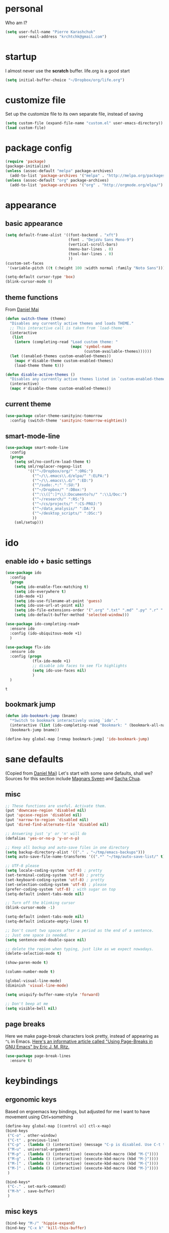 #+PROPERTY: header-args :tangle yes

* personal
  Who am I?
  #+begin_src emacs-lisp
    (setq user-full-name "Pierre Karashchuk"
          user-mail-address "krchtchk@gmail.com")
  #+end_src

* startup
  I almost never use the *scratch* buffer. life.org is a good start
  #+begin_src emacs-lisp
    (setq initial-buffer-choice "~/Dropbox/org/life.org")
  #+end_src

* customize file
  Set up the customize file to its own separate file, instead of saving

  #+begin_src emacs-lisp
    (setq custom-file (expand-file-name "custom.el" user-emacs-directory))
    (load custom-file)
  #+end_src
* package config
  #+begin_src emacs-lisp
    (require 'package)
    (package-initialize)
    (unless (assoc-default "melpa" package-archives)
      (add-to-list 'package-archives '("melpa" . "http://melpa.org/packages/") t))
    (unless (assoc-default "org" package-archives)
      (add-to-list 'package-archives '("org" . "http://orgmode.org/elpa/") t))
  #+end_src
* appearance
** basic appearance
   #+begin_src emacs-lisp
     (setq default-frame-alist '((font-backend . "xft")
                                 (font . "DejaVu Sans Mono-9")
                                 (vertical-scroll-bars)
                                 (menu-bar-lines . 0)
                                 (tool-bar-lines . 0)
                                 ))
     (custom-set-faces
      '(variable-pitch ((t (:height 100 :width normal :family "Noto Sans")))))

     (setq-default cursor-type 'box)
     (blink-cursor-mode 0)
   #+end_src

** theme functions
   From [[https://github.com/danielmai/.emacs.d/blob/master/config.org][Daniel Mai]]
   #+begin_src emacs-lisp
     (defun switch-theme (theme)
       "Disables any currently active themes and loads THEME."
       ;; This interactive call is taken from `load-theme'
       (interactive
        (list
         (intern (completing-read "Load custom theme: "
                                  (mapc 'symbol-name
                                        (custom-available-themes))))))
       (let ((enabled-themes custom-enabled-themes))
         (mapc #'disable-theme custom-enabled-themes)
         (load-theme theme t)))

     (defun disable-active-themes ()
       "Disables any currently active themes listed in `custom-enabled-themes'."
       (interactive)
       (mapc #'disable-theme custom-enabled-themes))
   #+end_src

** current theme
   #+begin_src emacs-lisp
     (use-package color-theme-sanityinc-tomorrow
       :config (switch-theme 'sanityinc-tomorrow-eighties))
   #+end_src
** smart-mode-line
   #+begin_src emacs-lisp
     (use-package smart-mode-line
       :config 
       (progn 
         (setq sml/no-confirm-load-theme t) 
         (setq sml/replacer-regexp-list
               '(("^~/Dropbox/org/" ":ORG:")
                 ("^~/\\.emacs\\.d/elpa/" ":ELPA:")
                 ("^~/\\.emacs\\.d/" ":ED:")
                 ("^/sudo:.*:" ":SU:")
                 ("^~/Dropbox/" ":DBox:")
                 ("^:\\([^:]*\\):Documento?s/" ":\\1/Doc:")
                 ("^~/research/" ":RS:")
                 ("^~/cs/projects/" ":CS-PROJ:")
                 ("^~/data_analysis/" ":DA:")
                 ("^~/desktop_scripts/" ":DSc:")
                 ))
         (sml/setup)))
   #+end_src
* ido
** enable ido + basic settings
   #+begin_src emacs-lisp
     (use-package ido 
       :config
       (progn
         (setq ido-enable-flex-matching t)
         (setq ido-everywhere t)
         (ido-mode +1)
         (setq ido-use-filename-at-point 'guess)
         (setq ido-use-url-at-point nil)
         (setq ido-file-extensions-order '(".org" ".txt" ".md" ".py" ".r" ".R" ".el"))
         (setq ido-default-buffer-method 'selected-window)))

     (use-package ido-completing-read+
       :ensure ido
       :config (ido-ubiquitous-mode +1)
       )

     (use-package flx-ido
       :ensure ido
       :config (progn 
                 (flx-ido-mode +1) 
                 ;; disable ido faces to see flx highlights
                 (setq ido-use-faces nil) 
                 )
       )
   #+end_src

   #+RESULTS:
   : t

** bookmark jump
   #+begin_src emacs-lisp
     (defun ido-bookmark-jump (bname)
       "*Switch to bookmark interactively using `ido'."
       (interactive (list (ido-completing-read "Bookmark: " (bookmark-all-names) nil t)))
       (bookmark-jump bname))

     (define-key global-map [remap bookmark-jump] 'ido-bookmark-jump)
   #+end_src
* sane defaults
  (Copied from [[https://github.com/danielmai/.emacs.d][Daniel Mai]])
  Let's start with some sane defaults, shall we?
  Sources for this section include [[https://github.com/magnars/.emacs.d/blob/master/settings/sane-defaults.el][Magnars Sveen]] and [[http://pages.sachachua.com/.emacs.d/Sacha.html][Sacha Chua]].
** misc
   #+begin_src emacs-lisp
     ;; These functions are useful. Activate them.
     (put 'downcase-region 'disabled nil)
     (put 'upcase-region 'disabled nil)
     (put 'narrow-to-region 'disabled nil)
     (put 'dired-find-alternate-file 'disabled nil)

     ;; Answering just 'y' or 'n' will do
     (defalias 'yes-or-no-p 'y-or-n-p)

     ;; Keep all backup and auto-save files in one directory
     (setq backup-directory-alist '(("." . "~/tmp/emacs-backups")))
     (setq auto-save-file-name-transforms '((".*" "~/tmp/auto-save-list/" t)))

     ;; UTF-8 please
     (setq locale-coding-system 'utf-8) ; pretty
     (set-terminal-coding-system 'utf-8) ; pretty
     (set-keyboard-coding-system 'utf-8) ; pretty
     (set-selection-coding-system 'utf-8) ; please
     (prefer-coding-system 'utf-8) ; with sugar on top
     (setq-default indent-tabs-mode nil)

     ;; Turn off the blinking cursor
     (blink-cursor-mode -1)

     (setq-default indent-tabs-mode nil)
     (setq-default indicate-empty-lines t)

     ;; Don't count two spaces after a period as the end of a sentence.
     ;; Just one space is needed.
     (setq sentence-end-double-space nil)

     ;; delete the region when typing, just like as we expect nowadays.
     (delete-selection-mode t)

     (show-paren-mode t)

     (column-number-mode t)

     (global-visual-line-mode)
     (diminish 'visual-line-mode)

     (setq uniquify-buffer-name-style 'forward)

     ;; Don't beep at me
     (setq visible-bell nil)

   #+end_src

** page breaks
   Here we make page-break characters look pretty, instead of appearing
   as =^L= in Emacs. [[http://ericjmritz.name/2015/08/29/using-page-breaks-in-gnu-emacs/][Here's an informative article called "Using
   Page-Breaks in GNU Emacs" by Eric J. M. Ritz.]]

   #+begin_src emacs-lisp
     (use-package page-break-lines
       :ensure t)
   #+end_src
* keybindings
** ergonomic keys
   Based on ergoemacs key bindings, but adjusted for me
   I want to have movement using Ctrl+something

   #+begin_src emacs-lisp
     (define-key global-map [(control u)] ctl-x-map)
     (bind-keys
      ("C-o" . other-window)
      ("C-t" . previous-line)
      ("C-p" . (lambda () (interactive) (message "C-p is disabled. Use C-t to go up.")))
      ("M-u" . universal-argument)
      ("M-p" . (lambda () (interactive) (execute-kbd-macro (kbd "M-{"))))
      ("M-g" . (lambda () (interactive) (execute-kbd-macro (kbd "M-}"))))
      ("M-[" . (lambda () (interactive) (execute-kbd-macro (kbd "M-{"))))
      ("M-]" . (lambda () (interactive) (execute-kbd-macro (kbd "M-}"))))
      )

     (bind-keys*
      ("C-." . set-mark-command) 
      ("M-h" . save-buffer)
      )
   #+end_src

** misc keys
   #+begin_src emacs-lisp
     (bind-key "M-/" 'hippie-expand)
     (bind-key "C-x k" 'kill-this-buffer)

     (defun revert-buffer-no-confirm ()
       "Revert buffer without confirmation."
       (interactive) (revert-buffer t t))
     (bind-key "C-x C-r" 'revert-buffer-no-confirm)
   #+end_src
* misc packages
  Here's a bunch of one-liners for package requires
  #+begin_src emacs-lisp
    (use-package smex 
      :config (smex-initialize)
      :bind ("M-x" . smex) )
    (use-package magit :bind ("C-x g" . magit-status)
      :config (setq magit-completing-read-function 
                    'magit-ido-completing-read))
    (use-package pdf-tools
      :config (pdf-tools-install))
    (use-package expand-region
      :bind* (("M-." . er/expand-region)))
    (use-package ess-site
      :config (setq ess-use-ido t))
    (use-package nyan-mode
      :config (nyan-mode +1))
  #+end_src
* multi term
  #+begin_src emacs-lisp
    (use-package multi-term 
      :config (setq multi-term-program "/usr/bin/zsh")
      :config
      (progn
        (unbind-key "C-u" term-raw-map)
        (unbind-key "C-x" term-raw-map))
      :bind* (("C-c M-m" . multi-term)
              :map term-mode-map
              ("M-p" . term-send-up)
              ("M-n" . term-send-down)
              ("M-{" . multi-term-prev)
              ("M-}" . multi-term-next)
              :map term-raw-map
              ("M-p" . term-send-up)
              ("M-n" . term-send-down)
              ("M-{" . multi-term-prev)
              ("M-}" . multi-term-next)
              ("C-o" . other-window)
              ("C-x b" . ido-switch-buffer)
              )
      )
  #+end_src
* flyspell
  #+begin_src emacs-lisp
    (use-package flyspell
      :config (progn 
                (add-hook 'text-mode-hook 'flyspell-mode)
                (add-hook 'org-mode-hook 'flyspell-mode)
                (add-hook 'LaTeX-mode-hook 'flyspell-mode)
                ))

    (use-package flyspell-correct
      :ensure flyspell
      :config (require 'flyspell-correct-ido)
      :bind (:map flyspell-mode-map
                  ("C-;" . flyspell-correct-previous-word-generic)))
  #+end_src


* latex
  #+begin_src emacs-lisp
    (add-hook 'LaTeX-mode-hook 'visual-line-mode)
    (add-hook 'LaTeX-mode-hook 'flyspell-mode)
    (add-hook 'LaTeX-mode-hook 'LaTeX-math-mode)
    (add-hook 'LaTeX-mode-hook 'TeX-PDF-mode)

    (setq TeX-PDF-mode t)
  #+end_src

* org mode
** org keybindings
   Global keybindings
   #+begin_src emacs-lisp
     (bind-keys* 
      ("C-c a" . org-agenda)
      ("C-c l" . org-store-link)
      ("C-c '" . org-capture)
      )
   #+end_src
   Local keybindings
   #+begin_src emacs-lisp
     (defun org-insert-current-date ()
       (interactive)
       (org-insert-time-stamp (current-time))
       )
     (bind-keys :map org-mode-map
                ("C-c $" . org-archive-subtree-hierarchical)
                ("C-c e" . org-latex-subtree-to-pdf)
                )
   #+end_src
** org options
   This includes options for source blocks and agenda.
   #+begin_src emacs-lisp
     (setq org-src-tab-acts-natively t)

     (setq org-agenda-start-on-weekday 6) ;; start week on Saturdays
     (setq org-agenda-span 2)
     (setq org-agenda-tags-column -100) ; take advantage of the screen width
     (setq org-agenda-sticky nil)
     (setq org-agenda-inhibit-startup t)
     (setq org-agenda-use-tag-inheritance t)
     (setq org-agenda-show-log t)
     (setq org-agenda-skip-scheduled-if-done t)
     (setq org-agenda-skip-deadline-if-done t)
     (setq org-agenda-skip-deadline-prewarning-if-scheduled 'pre-scheduled)
     (setq org-deadline-warning-days 6)
     (setq org-agenda-time-grid
           '((daily today require-timed)
             "----------------"
             (800 1000 1200 1400 1600 1800)))
     (setq org-agenda-search-view-always-boolean t)

     ;; setup completion
     (setq org-refile-use-outline-path 'file)
     (setq org-completion-use-ido t)
     (setq org-outline-path-complete-in-steps nil)
   #+end_src

** todo
   #+begin_src emacs-lisp
     (setq org-todo-keywords
           '((sequence "NEXT(n!)" "TODO(t!)" "IN-PROGRESS(i!)" "WAITING(w@/!)"
                       "SOMEDAY(s)" "PROJECT(p)" "DELEGATED(l@/!)"
                       "|" "DONE(d)" "CANCELED(c)")
             (sequence "TO-READ(r@)" "READING(e)" "|" "READ(a)")
             ))
   #+end_src
** misc
   #+begin_src emacs-lisp
     ;; org archives are org files too!
     (add-to-list 'auto-mode-alist '("\\.org_archive\\'" . org-mode))

     ;; don't confirm when execute code blocks
     (setq org-confirm-babel-evaluate nil)
   #+end_src

** spelling
   #+begin_src emacs-lisp
     (add-to-list 'ispell-skip-region-alist '(":\\(PROPERTIES\\|LOGBOOK\\):" . ":END:"))
     (add-to-list 'ispell-skip-region-alist '("#\\+BEGIN_SRC" . "#\\+END_SRC"))
     (add-to-list 'ispell-skip-region-alist '("#\\+begin_src" . "#\\+end_src"))
     (add-to-list 'ispell-skip-region-alist '("#\\+PROPERTY" . "\n"))
     (add-to-list 'ispell-skip-region-alist '("\\[\\[" . "\\]\\]"))
   #+end_src

** load languages
   Languages which can be evaluated in Org buffers
   #+begin_src emacs-lisp
     (org-babel-do-load-languages
      'org-babel-load-languages
      '((emacs-lisp . t)
        (latex . t)
        (python . t)
        (shell . t)))
   #+end_src

** org hooks
   #+begin_src emacs-lisp
     (use-package org-zotxt 
       :config (add-hook 'org-mode-hook (lambda () (org-zotxt-mode +1))))

     (use-package org-bullets 
       :config (progn
                 (add-hook 'org-mode-hook (lambda () (org-bullets-mode 1)))
                 (setq org-bullets-bullet-list
                       '("◉" "⚫" "✸" "◆" "○" "•"  
                         ;; ♥ ● ◇ ✚ ✜ ☯ ◆ ♠ ♣ ♦ ☢ ❀ ◆ ◖ ▶ ○
                         ))))

   #+end_src

** org-archive-subtree-hierarchical
   #+begin_src emacs-lisp
     ;; org-archive-subtree-hierarchical.el
     ;; modified from https://lists.gnu.org/archive/html/emacs-orgmode/2014-08/msg00109.html

     ;; In orgmode
     ;; * A
     ;; ** AA
     ;; *** AAA
     ;; ** AB
     ;; *** ABA
     ;; Archiving AA will remove the subtree from the original file and create
     ;; it like that in archive target:

     ;; * AA
     ;; ** AAA

     ;; And this give you
     ;; * A
     ;; ** AA
     ;; *** AAA


     (require 'org-archive)

     (defun org-archive-subtree-hierarchical--line-content-as-string ()
       "Returns the content of the current line as a string"
       (save-excursion
         (beginning-of-line)
         (buffer-substring-no-properties
          (line-beginning-position) (line-end-position))))

     (defun org-archive-subtree-hierarchical--org-child-list ()
       "This function returns all children of a heading as a list. "
       (interactive)
       (save-excursion
         ;; this only works with org-version > 8.0, since in previous
         ;; org-mode versions the function (org-outline-level) returns
         ;; gargabe when the point is not on a heading.
         (if (= (org-outline-level) 0)
             (outline-next-visible-heading 1)
           (org-goto-first-child))
         (let ((child-list (list (org-archive-subtree-hierarchical--line-content-as-string))))
           (while (org-goto-sibling)
             (setq child-list (cons (org-archive-subtree-hierarchical--line-content-as-string) child-list)))
           child-list)))

     (defun org-archive-subtree-hierarchical--org-struct-subtree ()
       "This function returns the tree structure in which a subtree
     belongs as a list."
       (interactive)
       (let ((archive-tree nil))
         (save-excursion
           (while (org-up-heading-safe)
             (let ((heading
                    (buffer-substring-no-properties
                     (line-beginning-position) (line-end-position))))
               (if (eq archive-tree nil)
                   (setq archive-tree (list heading))
                 (setq archive-tree (cons heading archive-tree))))))
         archive-tree))

     (defun org-archive-subtree-hierarchical ()
       "This function archives a subtree hierarchical"
       (interactive)
       (let ((org-tree (org-archive-subtree-hierarchical--org-struct-subtree))
             (this-buffer (current-buffer))
             (file (abbreviate-file-name
                    (or (buffer-file-name (buffer-base-buffer))
                        (error "No file associated to buffer")))))
         (save-excursion
           (setq location (org-get-local-archive-location)
                 afile (org-extract-archive-file location)
                 heading (org-extract-archive-heading location)
                 infile-p (equal file (abbreviate-file-name (or afile ""))))
           (unless afile
             (error "Invalid `org-archive-location'"))
           (if (> (length afile) 0)
               (setq newfile-p (not (file-exists-p afile))
                     visiting (find-buffer-visiting afile)
                     buffer (or visiting (find-file-noselect afile)))
             (setq buffer (current-buffer)))
           (unless buffer
             (error "Cannot access file \"%s\"" afile))
           (org-cut-subtree)
           (set-buffer buffer)
           (org-mode)
           (goto-char (point-min))
           (while (not (equal org-tree nil))
             (let ((child-list (org-archive-subtree-hierarchical--org-child-list)))
               (if (member (car org-tree) child-list)
                   (progn
                     (search-forward (car org-tree) nil t)
                     (setq org-tree (cdr org-tree)))
                 (progn
                   (goto-char (point-max))
                   (newline)
                   (org-insert-struct org-tree)
                   (setq org-tree nil)))))
           (newline)
           (org-yank)
           (when (not (eq this-buffer buffer))
             (save-buffer))
           (message "Subtree archived %s"
                    (concat "in file: " (abbreviate-file-name afile))))))

     (defun org-insert-struct (struct)
       "TODO"
       (interactive)
       (when struct
         (insert (car struct))
         (newline)
         (org-insert-struct (cdr struct))))

     (defun org-archive-subtree ()
       (org-archive-subtree-hierarchical)
       )
   #+end_src

   #+RESULTS:
   : org-archive-subtree

* python
** ipython shell
   #+begin_src emacs-lisp
     (use-package python
       :config
       (setq python-shell-interpreter "ipython"
             python-shell-interpreter-args "--simple-prompt -i"
             python-shell-completion-native-enable nil))
   #+end_src
